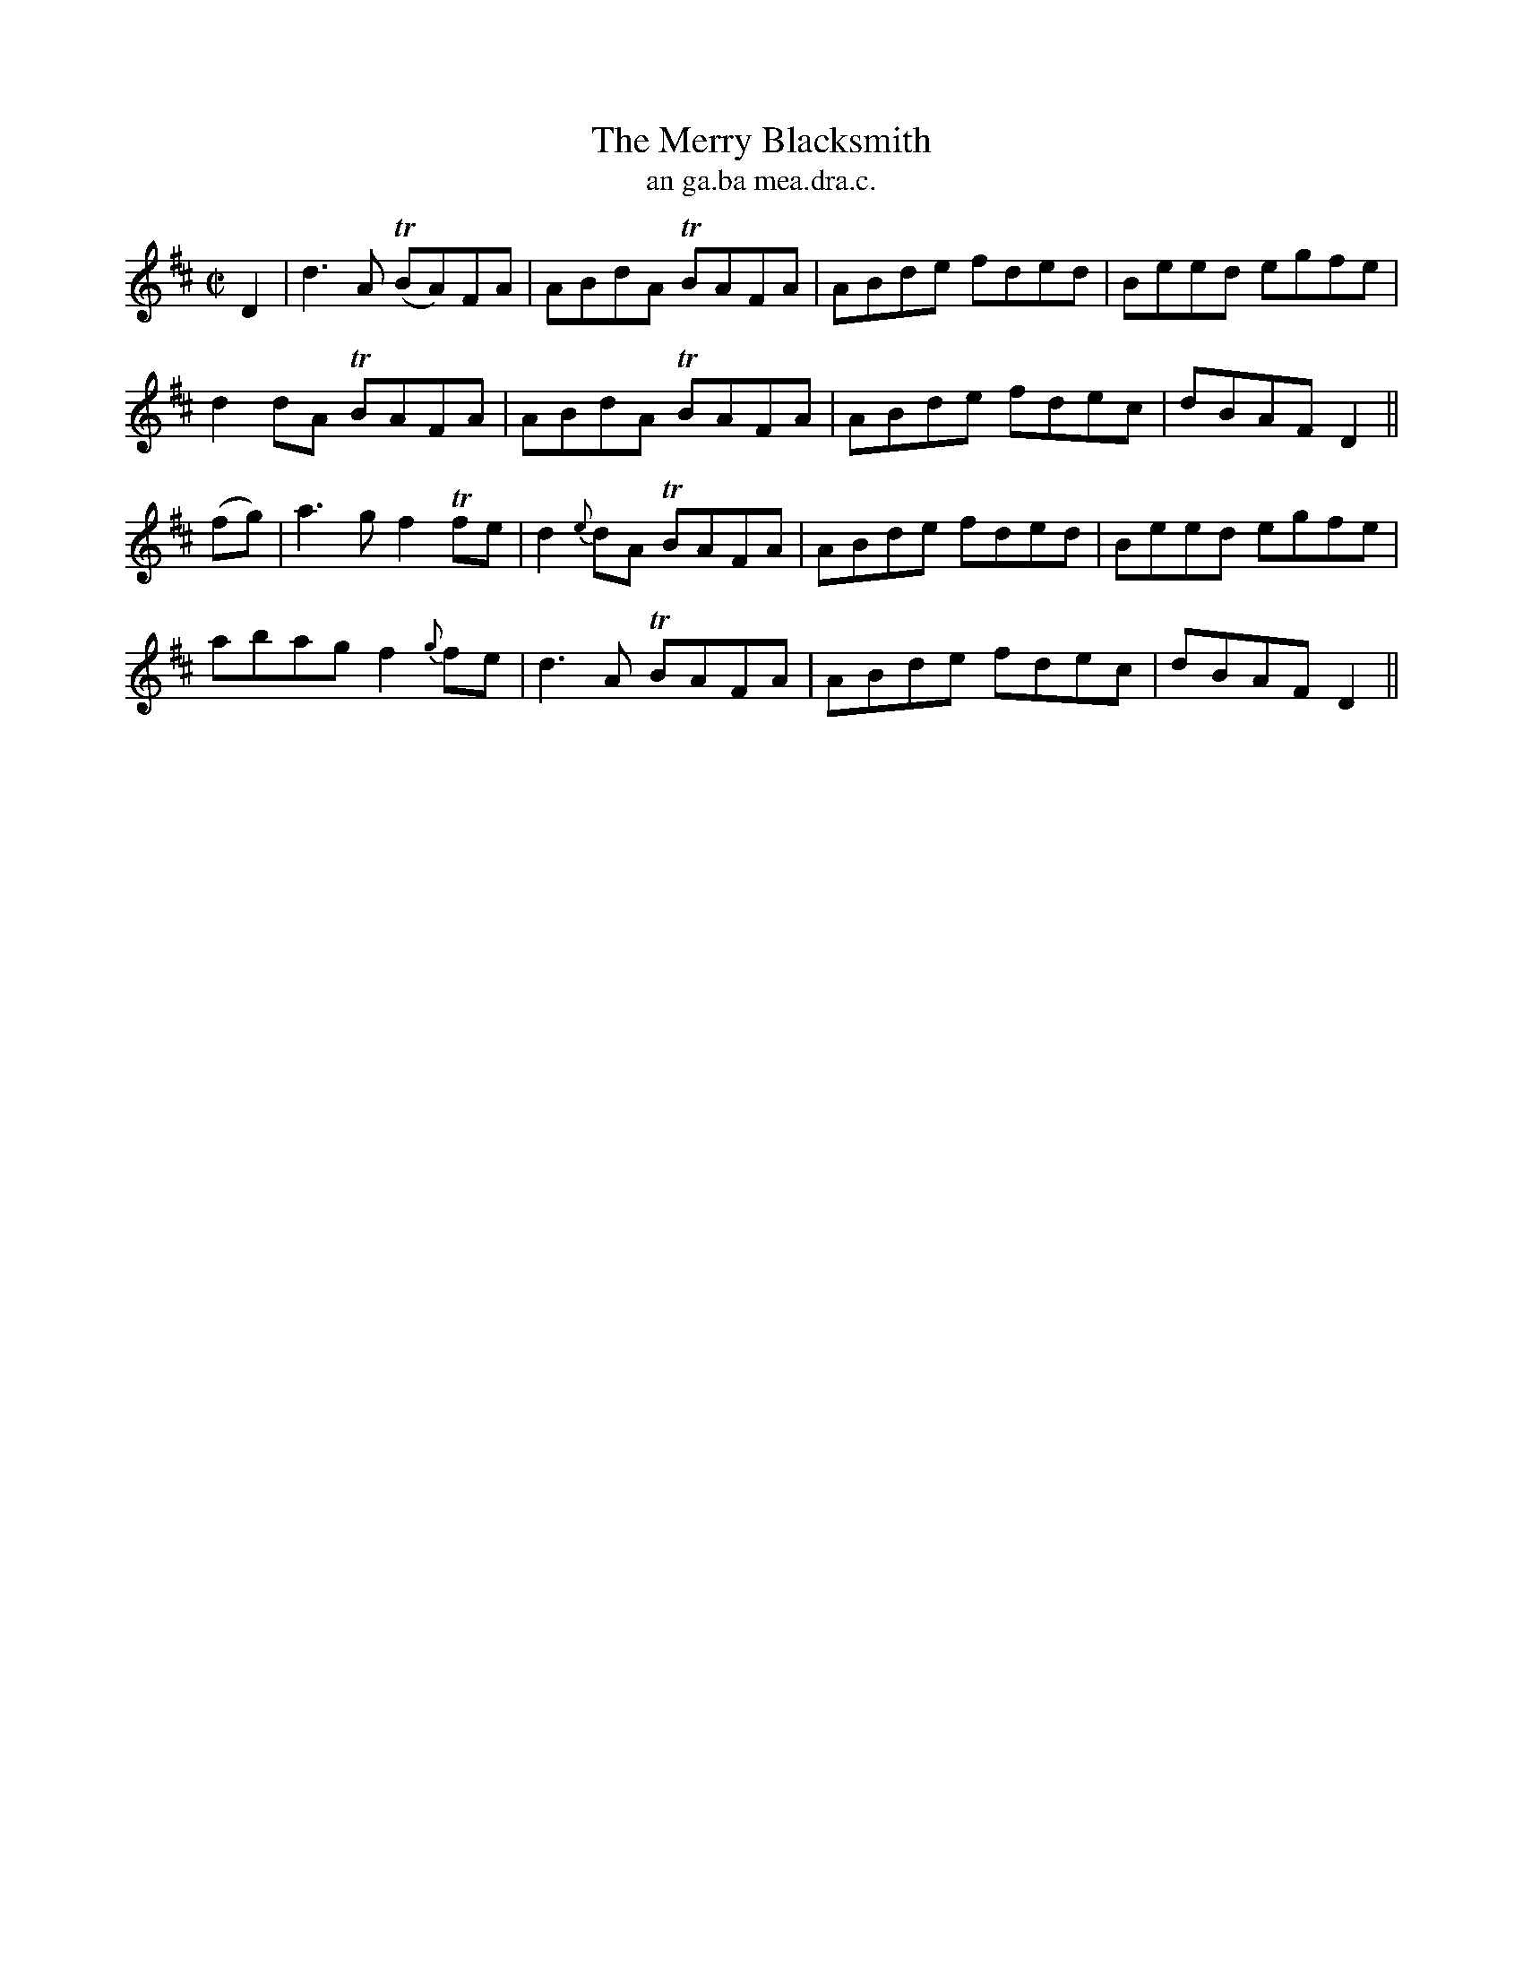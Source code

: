 X:1509
T:Merry Blacksmith, The
R:reel
N:"collected from F. O'Neill"
B:"O'Neill's Dance Music of Ireland, 1509"
T: an ga.ba mea.dra.c.
M:C|
L:1/8
K:D
D2|d3A T(BA)FA|ABdA TBAFA|ABde fded|Beed egfe|
d2 dA TBAFA|ABdA TBAFA|ABde fdec|dBAF D2||
(fg)|a3g f2 Tfe|d2 {e}dA TBAFA|ABde fded|Beed egfe|
abag f2 {g}fe|d3A TBAFA|ABde fdec|dBAF D2||
